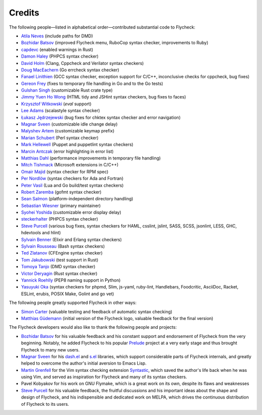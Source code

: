 =========
 Credits
=========

The following people—listed in alphabetical order—contributed substantial code
to Flycheck:

- `Atila Neves <https://github.com/atilaneves>`_ (include paths for DMD)
- `Bozhidar Batsov <https://github.com/bbatsov>`_ (improved Flycheck menu,
  RuboCop syntax checker, improvements to Ruby)
- `capdevc <https://github.com/capdevc>`_ (enabled warnings in Rust)
- `Damon Haley <https://github.com/dhaley>`_ (PHPCS syntax checker)
- `David Holm <https://github.com/dholm>`_ (Clang, Cppcheck and Verilator syntax
  checkers)
- `Doug MacEachern <https://github.com/dougm>`_ (Go errcheck syntax checker)
- `Fanael Linithien <https://github.com/Fanael>`_ (GCC syntax checker, exception
  support for C/C++, inconclusive checks for cppcheck, bug fixes)
- `Gereon Frey <https://github.com/gfrey>`_ (fixes to temporary file handling in
  Go and to the Go tests)
- `Gulshan Singh <https://github.com/gsingh93>`_ (customizable Rust crate type)
- `Jimmy Yuen Ho Wong <https://github.com/wyuenho>`_ (HTML tidy and JSHint
  syntax checkers, bug fixes to faces)
- `Krzysztof Witkowski <https://github.com/kwitek>`_ (`eval` support)
- `Lee Adams <https://github.com/leeaustinadams>`_ (scalastyle syntax checker)
- `Łukasz Jędrzejewski <https://github.com/jedrz>`_ (bug fixes for chktex syntax
  checker and error navigation)
- `Magnar Sveen <https://github.com/magnars>`_ (customizable idle change delay)
- `Malyshev Artem <https://github.com/proofit404>`_ (customizable keymap prefix)
- `Marian Schubert <https://github.com/maio>`_ (Perl syntax checker)
- `Mark Hellewell <https://github.com/markhellewell>`_ (Puppet and puppetlint
  syntax checkers)
- `Marcin Antczak <https://github.com/marcinant>`_ (error highlighting in error
  list)
- `Matthias Dahl <https://github.com/BinaryKhaos>`_ (performance improvements in
  temporary file handling)
- `Mitch Tishmack <https://github.com/mitchty>`_ (Microsoft extensions in C/C++)
- `Omair Majid <https://github.com/omajid>`_ (syntax checker for RPM spec)
- `Per Nordlöw <https://github.com/nordlow>`_ (syntax checkers for Ada and
  Fortran)
- `Peter Vasil <https://github.com/ptrv>`_ (Lua and Go build/test syntax
  checkers)
- `Robert Zaremba <https://github.com/robert-zaremba>`_ (gofmt syntax checker)
- `Sean Salmon <https://github.com/phatcabbage>`_ (platform-independent
  directory handling)
- `Sebastian Wiesner <https://github.com/lunaryorn>`_ (primary maintainer)
- `Syohei Yoshida <https://github.com/syohex>`_ (customizable error display
  delay)
- `steckerhalter <https://github.com/steckerhalter>`_ (PHPCS syntax checker)
- `Steve Purcell <https://github.com/purcell>`_ (various bug fixes, syntax
  checkers for HAML, csslint, jslint, SASS, SCSS, jsonlint, LESS, GHC,
  hdevtools and hlint)
- `Sylvain Benner <https://github.com/syl20bnr>`_ (Elixir and Erlang syntax
  checkers)
- `Sylvain Rousseau <https://github.com/thisirs>`_ (Bash syntax checkers)
- `Ted Zlatanov <https://github.com/tzz>`_ (CFEngine syntax checker)
- `Tom Jakubowski <https://github.com/tomjakubowski>`_ (test support in Rust)
- `Tomoya Tanjo <https://github.com/tom-tan>`_ (DMD syntax checker)
- `Victor Deryagin <https://github.com/vderyagin>`_ (Rust syntax checker)
- `Yannick Roehlly <https://github.com/yannick1974>`_ (PEP8 naming support in
  Python)
- `Yasuyuki Oka <https://github.com/yasuyk>`_ (syntax checkers for phpmd, Slim,
  js-yaml, ruby-lint, Handlebars, Foodcritic, AsciiDoc, Racket, ESLint, erubis,
  POSIX Make, Golint and go vet)

The following people greatly supported Flycheck in other ways:

- `Simon Carter <https://github.com/bbbscarter>`_ (valuable testing and feedback
  of automatic syntax checking)
- `Matthias Güdemann <https://github.com/mgudemann>`_ (initial version of the
  Flycheck logo, valuable feedback for the final version)

The Flycheck developers would also like to thank the following people and
projects:

- `Bozhidar Batsov`_ for his valuable feedback and his constant support and
  endorsement of Flycheck from the very beginning.  Notably, he added Flycheck
  to his popular Prelude_ project at a very early stage and thus brought
  Flycheck to many new users.
- `Magnar Sveen`_ for his `dash.el`_ and `s.el`_ libraries, which support
  considerable parts of Flycheck internals, and greatly helped to overcome the
  author's initial aversion to Emacs Lisp.
- `Martin Grenfell <https://github.com/scrooloose>`_ for the Vim syntax checking
  extension Syntastic_, which saved the author's life back when he was using
  Vim, and served as inspiration for Flycheck and many of its syntax checkers.
- Pavel Kobyakov for his work on GNU Flymake, which is a great work on its own,
  despite its flaws and weaknesses
- `Steve Purcell`_ for his valuable feedback, the fruitful discussions and his
  important ideas about the shape and design of Flycheck, and his indispensible
  and dedicated work on MELPA, which drives the continuous distribution of
  Flycheck to its users.

.. _Prelude: https://github.com/bbatsov/prelude
.. _dash.el: https://github.com/magnars/dash.el
.. _s.el: https://github.com/magnars/s.el
.. _syntastic: https://github.com/scrooloose/syntastic
